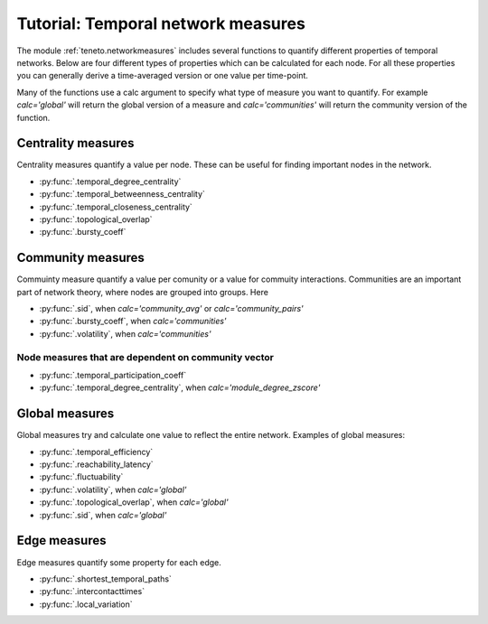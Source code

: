 Tutorial: Temporal network measures
###############################

The module :ref:`teneto.networkmeasures` includes several functions to quantify different properties of temporal networks.
Below are four different types of properties which can be calculated for each node. For all these properties you can generally 
derive a time-averaged version or one value per time-point. 

Many of the functions use a calc argument to specify what type of measure you want to quantify. For example *calc='global'* will return 
the global version of a measure and *calc='communities'* will return the community version of the function. 

Centrality measures 
*****************************

Centrality measures quantify a value per node. These can be useful for finding important nodes in the network. 

-  :py:func:`.temporal_degree_centrality`
-  :py:func:`.temporal_betweenness_centrality`
-  :py:func:`.temporal_closeness_centrality`
-  :py:func:`.topological_overlap`
-  :py:func:`.bursty_coeff`

Community measures
*****************************

Commuinty measure quantify a value per comunity or a value for commuity interactions. 
Communities are an important part of network theory, where nodes are grouped into groups. 
Here 

-  :py:func:`.sid`, when *calc='community_avg'* or *calc='community_pairs'*
-  :py:func:`.bursty_coeff`, when *calc='communities'*
-  :py:func:`.volatility`, when *calc='communities'*

Node measures that are dependent on community vector 
=====================================================

-  :py:func:`.temporal_participation_coeff`
-  :py:func:`.temporal_degree_centrality`, when *calc='module_degree_zscore'*


Global measures
*****************************

Global measures try and calculate one value to reflect the entire network.
Examples of global measures: 

-  :py:func:`.temporal_efficiency`
-  :py:func:`.reachability_latency`
-  :py:func:`.fluctuability`
-  :py:func:`.volatility`, when *calc='global'*
-  :py:func:`.topological_overlap`, when *calc='global'*
-  :py:func:`.sid`, when *calc='global'*

Edge measures
****************************

Edge measures quantify some property for each edge. 

-  :py:func:`.shortest_temporal_paths`
-  :py:func:`.intercontacttimes`
-  :py:func:`.local_variation`
